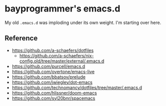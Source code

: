 * bayprogrammer's emacs.d

My old =.emacs.d= was imploding under its own weight. I'm starting
over here.

** Reference

- https://github.com/a-schaefers/dotfiles
  - https://github.com/a-schaefers/nix-config.old/tree/master/external/.emacs.d
- https://github.com/purcell/emacs.d
- https://github.com/overtone/emacs-live
- https://github.com/bbatsov/prelude
- https://github.com/jwiegley/dot-emacs
- https://github.com/technomancy/dotfiles/tree/master/.emacs.d
- https://github.com/hlissner/doom-emacs
- https://github.com/syl20bnr/spacemacs
